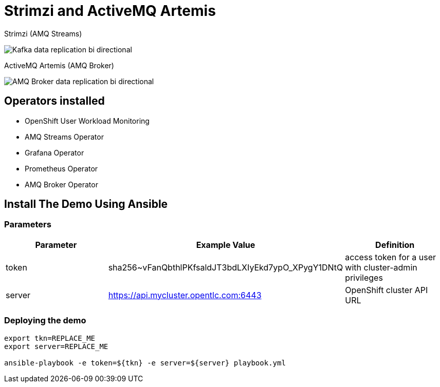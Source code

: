 = Strimzi and ActiveMQ Artemis

Strimzi (AMQ Streams)

image::imgs/kafka-replication-schema.jpg[Kafka data replication bi directional]

ActiveMQ Artemis (AMQ Broker)

image::imgs/amq-broker-replication-schema.jpg[AMQ Broker data replication bi directional]

== Operators installed 

* OpenShift User Workload Monitoring
* AMQ Streams Operator
* Grafana Operator
* Prometheus Operator
* AMQ Broker Operator

== Install The Demo Using Ansible

=== Parameters

[options="header"]
|=======================
| Parameter | Example Value                                      | Definition
| token | sha256~vFanQbthlPKfsaldJT3bdLXIyEkd7ypO_XPygY1DNtQ | access token for a user with cluster-admin privileges
| server    | https://api.mycluster.opentlc.com:6443      | OpenShift cluster API URL
|=======================

=== Deploying the demo
----
export tkn=REPLACE_ME
export server=REPLACE_ME

ansible-playbook -e token=${tkn} -e server=${server} playbook.yml
----